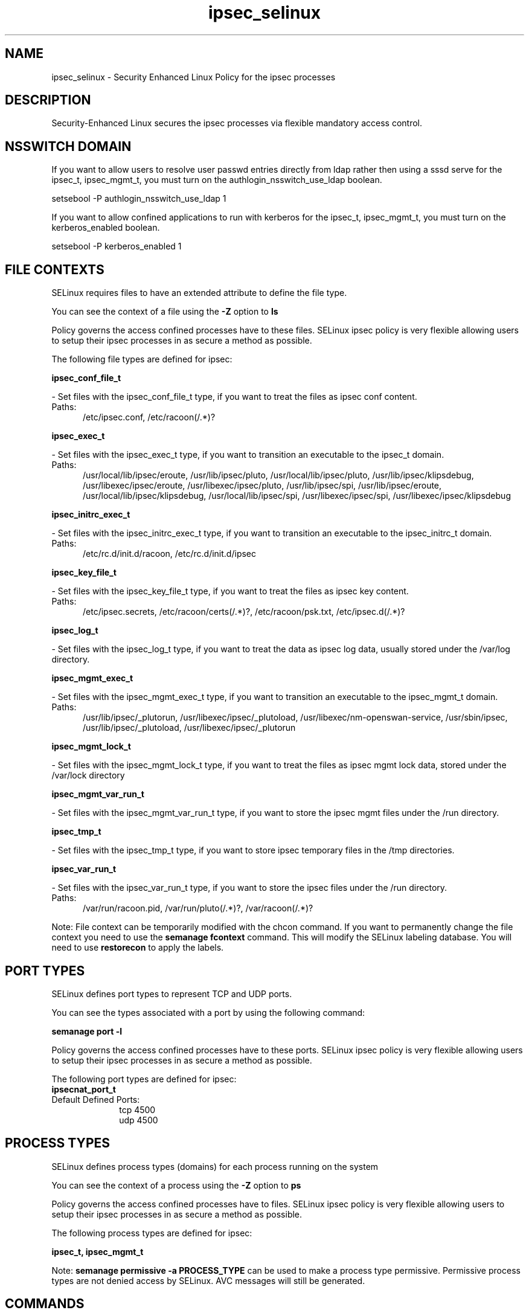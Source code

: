 .TH  "ipsec_selinux"  "8"  "ipsec" "dwalsh@redhat.com" "ipsec SELinux Policy documentation"
.SH "NAME"
ipsec_selinux \- Security Enhanced Linux Policy for the ipsec processes
.SH "DESCRIPTION"

Security-Enhanced Linux secures the ipsec processes via flexible mandatory access
control.  

.SH NSSWITCH DOMAIN

.PP
If you want to allow users to resolve user passwd entries directly from ldap rather then using a sssd serve for the ipsec_t, ipsec_mgmt_t, you must turn on the authlogin_nsswitch_use_ldap boolean.

.EX
setsebool -P authlogin_nsswitch_use_ldap 1
.EE

.PP
If you want to allow confined applications to run with kerberos for the ipsec_t, ipsec_mgmt_t, you must turn on the kerberos_enabled boolean.

.EX
setsebool -P kerberos_enabled 1
.EE

.SH FILE CONTEXTS
SELinux requires files to have an extended attribute to define the file type. 
.PP
You can see the context of a file using the \fB\-Z\fP option to \fBls\bP
.PP
Policy governs the access confined processes have to these files. 
SELinux ipsec policy is very flexible allowing users to setup their ipsec processes in as secure a method as possible.
.PP 
The following file types are defined for ipsec:


.EX
.PP
.B ipsec_conf_file_t 
.EE

- Set files with the ipsec_conf_file_t type, if you want to treat the files as ipsec conf content.

.br
.TP 5
Paths: 
/etc/ipsec\.conf, /etc/racoon(/.*)?

.EX
.PP
.B ipsec_exec_t 
.EE

- Set files with the ipsec_exec_t type, if you want to transition an executable to the ipsec_t domain.

.br
.TP 5
Paths: 
/usr/local/lib/ipsec/eroute, /usr/lib/ipsec/pluto, /usr/local/lib/ipsec/pluto, /usr/lib/ipsec/klipsdebug, /usr/libexec/ipsec/eroute, /usr/libexec/ipsec/pluto, /usr/lib/ipsec/spi, /usr/lib/ipsec/eroute, /usr/local/lib/ipsec/klipsdebug, /usr/local/lib/ipsec/spi, /usr/libexec/ipsec/spi, /usr/libexec/ipsec/klipsdebug

.EX
.PP
.B ipsec_initrc_exec_t 
.EE

- Set files with the ipsec_initrc_exec_t type, if you want to transition an executable to the ipsec_initrc_t domain.

.br
.TP 5
Paths: 
/etc/rc\.d/init\.d/racoon, /etc/rc\.d/init\.d/ipsec

.EX
.PP
.B ipsec_key_file_t 
.EE

- Set files with the ipsec_key_file_t type, if you want to treat the files as ipsec key content.

.br
.TP 5
Paths: 
/etc/ipsec\.secrets, /etc/racoon/certs(/.*)?, /etc/racoon/psk\.txt, /etc/ipsec\.d(/.*)?

.EX
.PP
.B ipsec_log_t 
.EE

- Set files with the ipsec_log_t type, if you want to treat the data as ipsec log data, usually stored under the /var/log directory.


.EX
.PP
.B ipsec_mgmt_exec_t 
.EE

- Set files with the ipsec_mgmt_exec_t type, if you want to transition an executable to the ipsec_mgmt_t domain.

.br
.TP 5
Paths: 
/usr/lib/ipsec/_plutorun, /usr/libexec/ipsec/_plutoload, /usr/libexec/nm-openswan-service, /usr/sbin/ipsec, /usr/lib/ipsec/_plutoload, /usr/libexec/ipsec/_plutorun

.EX
.PP
.B ipsec_mgmt_lock_t 
.EE

- Set files with the ipsec_mgmt_lock_t type, if you want to treat the files as ipsec mgmt lock data, stored under the /var/lock directory


.EX
.PP
.B ipsec_mgmt_var_run_t 
.EE

- Set files with the ipsec_mgmt_var_run_t type, if you want to store the ipsec mgmt files under the /run directory.


.EX
.PP
.B ipsec_tmp_t 
.EE

- Set files with the ipsec_tmp_t type, if you want to store ipsec temporary files in the /tmp directories.


.EX
.PP
.B ipsec_var_run_t 
.EE

- Set files with the ipsec_var_run_t type, if you want to store the ipsec files under the /run directory.

.br
.TP 5
Paths: 
/var/run/racoon\.pid, /var/run/pluto(/.*)?, /var/racoon(/.*)?

.PP
Note: File context can be temporarily modified with the chcon command.  If you want to permanently change the file context you need to use the 
.B semanage fcontext 
command.  This will modify the SELinux labeling database.  You will need to use
.B restorecon
to apply the labels.

.SH PORT TYPES
SELinux defines port types to represent TCP and UDP ports. 
.PP
You can see the types associated with a port by using the following command: 

.B semanage port -l

.PP
Policy governs the access confined processes have to these ports. 
SELinux ipsec policy is very flexible allowing users to setup their ipsec processes in as secure a method as possible.
.PP 
The following port types are defined for ipsec:

.EX
.TP 5
.B ipsecnat_port_t 
.TP 10
.EE


Default Defined Ports:
tcp 4500
.EE
udp 4500
.EE
.SH PROCESS TYPES
SELinux defines process types (domains) for each process running on the system
.PP
You can see the context of a process using the \fB\-Z\fP option to \fBps\bP
.PP
Policy governs the access confined processes have to files. 
SELinux ipsec policy is very flexible allowing users to setup their ipsec processes in as secure a method as possible.
.PP 
The following process types are defined for ipsec:

.EX
.B ipsec_t, ipsec_mgmt_t 
.EE
.PP
Note: 
.B semanage permissive -a PROCESS_TYPE 
can be used to make a process type permissive. Permissive process types are not denied access by SELinux. AVC messages will still be generated.

.SH "COMMANDS"
.B semanage fcontext
can also be used to manipulate default file context mappings.
.PP
.B semanage permissive
can also be used to manipulate whether or not a process type is permissive.
.PP
.B semanage module
can also be used to enable/disable/install/remove policy modules.

.B semanage port
can also be used to manipulate the port definitions

.PP
.B system-config-selinux 
is a GUI tool available to customize SELinux policy settings.

.SH AUTHOR	
This manual page was autogenerated by genman.py.

.SH "SEE ALSO"
selinux(8), ipsec(8), semanage(8), restorecon(8), chcon(1)
